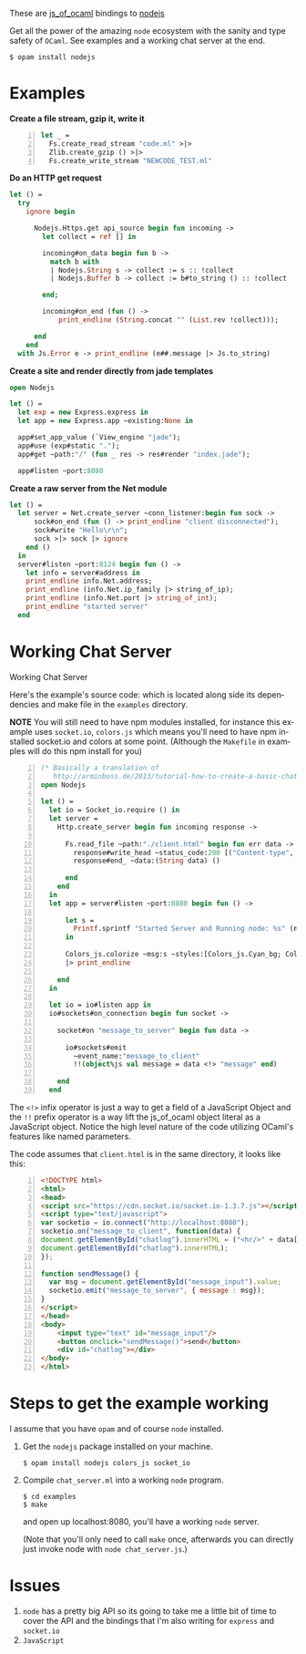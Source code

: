 #+AUTHOR:   Edgar Aroutiounian
#+EMAIL:    edgar.factorial@gmail.com
#+LANGUAGE: en
#+STARTUP: indent
#+OPTIONS:  toc:nil num:0 ^:{}

These are [[https://github.com/ocsigen/js_of_ocaml][js_of_ocaml]] bindings to [[https://github.com/nodejs/node][nodejs]]

Get all the power of the amazing ~node~ ecosystem with the sanity and
type safety of ~OCaml~. See examples and a working chat server at the
end.

#+BEGIN_SRC shell
$ opam install nodejs
#+END_SRC

* Examples
*Create a file stream, gzip it, write it*
#+BEGIN_SRC ocaml -n
let _ =
  Fs.create_read_stream "code.ml" >|>
  Zlib.create_gzip () >|>
  Fs.create_write_stream "NEWCODE_TEST.ml"
#+END_SRC

*Do an HTTP get request*
#+BEGIN_SRC ocaml
let () =
  try
    ignore begin

      Nodejs.Https.get api_source begin fun incoming ->
        let collect = ref [] in

        incoming#on_data begin fun b ->
          match b with
          | Nodejs.String s -> collect := s :: !collect
          | Nodejs.Buffer b -> collect := b#to_string () :: !collect

        end;

        incoming#on_end (fun () ->
            print_endline (String.concat "" (List.rev !collect)));

      end
    end
  with Js.Error e -> print_endline (e##.message |> Js.to_string)
#+END_SRC

*Create a site and render directly from jade templates*
#+BEGIN_SRC ocaml
open Nodejs

let () =
  let exp = new Express.express in
  let app = new Express.app ~existing:None in

  app#set_app_value (`View_engine "jade");
  app#use (exp#static ".");
  app#get ~path:"/" (fun _ res -> res#render "index.jade");

  app#listen ~port:8080
#+END_SRC

*Create a raw server from the Net module*
#+BEGIN_SRC ocaml
let () =
  let server = Net.create_server ~conn_listener:begin fun sock ->
      sock#on_end (fun () -> print_endline "client disconnected");
      sock#write "Hello\r\n";
      sock >|> sock |> ignore
    end ()
  in
  server#listen ~port:8124 begin fun () ->
    let info = server#address in
    print_endline info.Net.address;
    print_endline (info.Net.ip_family |> string_of_ip);
    print_endline (info.Net.port |> string_of_int);
    print_endline "started server"
  end
#+END_SRC

* Working Chat Server

Working Chat Server
[[./node_server_working.gif]]

Here's the example's source code: which is located along side its
dependencies and make file in the ~examples~ directory.

*NOTE* You will still need to have npm modules installed, for instance
this example uses ~socket.io~, ~colors.js~ which means you'll need to
have npm installed socket.io and colors at some point. (Although the
~Makefile~ in examples will do this npm install for you)

#+BEGIN_SRC ocaml -n
(* Basically a translation of
   http://arminboss.de/2013/tutorial-how-to-create-a-basic-chat-with-node-js/ *)
open Nodejs

let () =
  let io = Socket_io.require () in
  let server =
    Http.create_server begin fun incoming response ->

      Fs.read_file ~path:"./client.html" begin fun err data ->
        response#write_head ~status_code:200 [("Content-type", "text/html")];
        response#end_ ~data:(String data) ()

      end
    end
  in
  let app = server#listen ~port:8080 begin fun () ->

      let s =
        Printf.sprintf "Started Server and Running node: %s" (new process#version)
      in

      Colors_js.colorize ~msg:s ~styles:[Colors_js.Cyan_bg; Colors_js.Inverse] []
      |> print_endline

    end
  in

  let io = io#listen app in
  io#sockets#on_connection begin fun socket ->

    socket#on "message_to_server" begin fun data ->

      io#sockets#emit
        ~event_name:"message_to_client"
        !!(object%js val message = data <!> "message" end)

    end
  end
#+END_SRC

The ~<!>~ infix operator is just a way to get a field of a JavaScript
Object and the ~!!~ prefix operator is a way lift the js_of_ocaml
object literal as a JavaScript object. Notice the high level nature of
the code utilizing OCaml's features like named parameters.

The code assumes that ~client.html~ is in the same directory, it looks
like this:

#+BEGIN_SRC html -n
<!DOCTYPE html>
<html>
<head>
<script src="https://cdn.socket.io/socket.io-1.3.7.js"></script>
<script type="text/javascript">
var socketio = io.connect("http://localhost:8080");
socketio.on("message_to_client", function(data) {
document.getElementById("chatlog").innerHTML = ("<hr/>" + data['message'] +
document.getElementById("chatlog").innerHTML);
});

function sendMessage() {
  var msg = document.getElementById("message_input").value;
  socketio.emit("message_to_server", { message : msg});
}
</script>
</head>
<body>
	<input type="text" id="message_input"/>
	<button onclick="sendMessage()">send</button>
	<div id="chatlog"></div>
</body>
</html>
#+END_SRC

* Steps to get the example working
I assume that you have ~opam~ and of course ~node~
installed.

1) Get the ~nodejs~ package installed on your machine.

   #+BEGIN_SRC shell
   $ opam install nodejs colors_js socket_io
   #+END_SRC

2) Compile ~chat_server.ml~ into a working ~node~ program.

   #+BEGIN_SRC shell
   $ cd examples
   $ make
   #+END_SRC

   and open up localhost:8080, you'll have a working ~node~ server.

   (Note that you'll only need to call ~make~ once, afterwards you can
   directly just invoke node with ~node chat_server.js~.)

* Issues
1) ~node~ has a pretty big API so its going to take me a little bit of
   time to cover the API and the bindings that I'm also writing for
   ~express~ and ~socket.io~
2) ~JavaScript~
